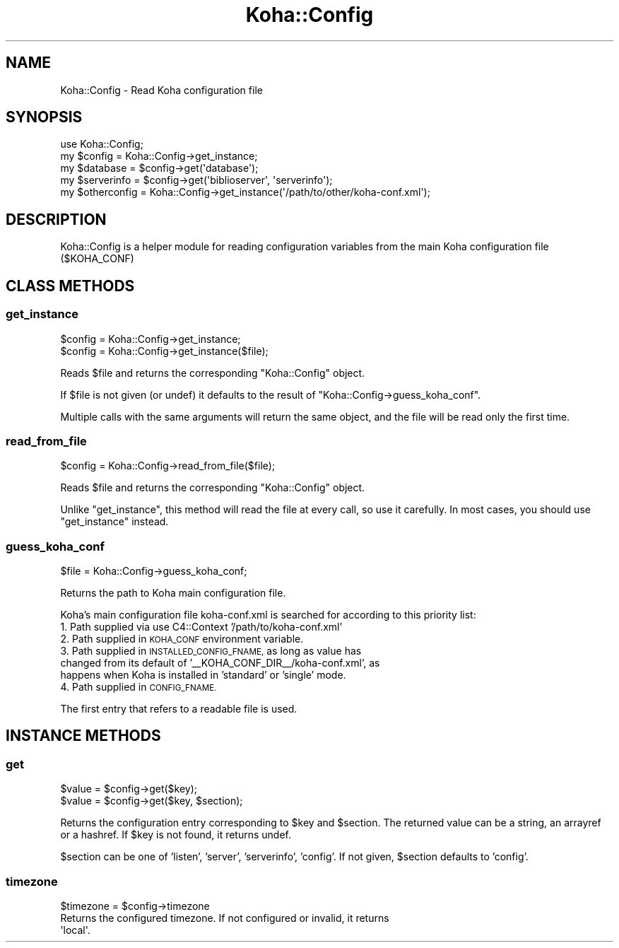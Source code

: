 .\" Automatically generated by Pod::Man 4.14 (Pod::Simple 3.40)
.\"
.\" Standard preamble:
.\" ========================================================================
.de Sp \" Vertical space (when we can't use .PP)
.if t .sp .5v
.if n .sp
..
.de Vb \" Begin verbatim text
.ft CW
.nf
.ne \\$1
..
.de Ve \" End verbatim text
.ft R
.fi
..
.\" Set up some character translations and predefined strings.  \*(-- will
.\" give an unbreakable dash, \*(PI will give pi, \*(L" will give a left
.\" double quote, and \*(R" will give a right double quote.  \*(C+ will
.\" give a nicer C++.  Capital omega is used to do unbreakable dashes and
.\" therefore won't be available.  \*(C` and \*(C' expand to `' in nroff,
.\" nothing in troff, for use with C<>.
.tr \(*W-
.ds C+ C\v'-.1v'\h'-1p'\s-2+\h'-1p'+\s0\v'.1v'\h'-1p'
.ie n \{\
.    ds -- \(*W-
.    ds PI pi
.    if (\n(.H=4u)&(1m=24u) .ds -- \(*W\h'-12u'\(*W\h'-12u'-\" diablo 10 pitch
.    if (\n(.H=4u)&(1m=20u) .ds -- \(*W\h'-12u'\(*W\h'-8u'-\"  diablo 12 pitch
.    ds L" ""
.    ds R" ""
.    ds C` ""
.    ds C' ""
'br\}
.el\{\
.    ds -- \|\(em\|
.    ds PI \(*p
.    ds L" ``
.    ds R" ''
.    ds C`
.    ds C'
'br\}
.\"
.\" Escape single quotes in literal strings from groff's Unicode transform.
.ie \n(.g .ds Aq \(aq
.el       .ds Aq '
.\"
.\" If the F register is >0, we'll generate index entries on stderr for
.\" titles (.TH), headers (.SH), subsections (.SS), items (.Ip), and index
.\" entries marked with X<> in POD.  Of course, you'll have to process the
.\" output yourself in some meaningful fashion.
.\"
.\" Avoid warning from groff about undefined register 'F'.
.de IX
..
.nr rF 0
.if \n(.g .if rF .nr rF 1
.if (\n(rF:(\n(.g==0)) \{\
.    if \nF \{\
.        de IX
.        tm Index:\\$1\t\\n%\t"\\$2"
..
.        if !\nF==2 \{\
.            nr % 0
.            nr F 2
.        \}
.    \}
.\}
.rr rF
.\" ========================================================================
.\"
.IX Title "Koha::Config 3pm"
.TH Koha::Config 3pm "2025-09-25" "perl v5.32.1" "User Contributed Perl Documentation"
.\" For nroff, turn off justification.  Always turn off hyphenation; it makes
.\" way too many mistakes in technical documents.
.if n .ad l
.nh
.SH "NAME"
Koha::Config \- Read Koha configuration file
.SH "SYNOPSIS"
.IX Header "SYNOPSIS"
.Vb 1
\&    use Koha::Config;
\&
\&    my $config = Koha::Config\->get_instance;
\&    my $database = $config\->get(\*(Aqdatabase\*(Aq);
\&    my $serverinfo = $config\->get(\*(Aqbiblioserver\*(Aq, \*(Aqserverinfo\*(Aq);
\&
\&    my $otherconfig = Koha::Config\->get_instance(\*(Aq/path/to/other/koha\-conf.xml\*(Aq);
.Ve
.SH "DESCRIPTION"
.IX Header "DESCRIPTION"
Koha::Config is a helper module for reading configuration variables from the
main Koha configuration file ($KOHA_CONF)
.SH "CLASS METHODS"
.IX Header "CLASS METHODS"
.SS "get_instance"
.IX Subsection "get_instance"
.Vb 2
\&    $config = Koha::Config\->get_instance;
\&    $config = Koha::Config\->get_instance($file);
.Ve
.PP
Reads \f(CW$file\fR and returns the corresponding \f(CW\*(C`Koha::Config\*(C'\fR object.
.PP
If \f(CW$file\fR is not given (or undef) it defaults to the result of
\&\f(CW\*(C`Koha::Config\->guess_koha_conf\*(C'\fR.
.PP
Multiple calls with the same arguments will return the same object, and the
file will be read only the first time.
.SS "read_from_file"
.IX Subsection "read_from_file"
.Vb 1
\&    $config = Koha::Config\->read_from_file($file);
.Ve
.PP
Reads \f(CW$file\fR and returns the corresponding \f(CW\*(C`Koha::Config\*(C'\fR object.
.PP
Unlike \f(CW\*(C`get_instance\*(C'\fR, this method will read the file at every call, so use it
carefully. In most cases, you should use \f(CW\*(C`get_instance\*(C'\fR instead.
.SS "guess_koha_conf"
.IX Subsection "guess_koha_conf"
.Vb 1
\&    $file = Koha::Config\->guess_koha_conf;
.Ve
.PP
Returns the path to Koha main configuration file.
.PP
Koha's main configuration file koha\-conf.xml is searched for according to this
priority list:
.IP "1. Path supplied via use C4::Context '/path/to/koha\-conf.xml'" 4
.IX Item "1. Path supplied via use C4::Context '/path/to/koha-conf.xml'"
.PD 0
.IP "2. Path supplied in \s-1KOHA_CONF\s0 environment variable." 4
.IX Item "2. Path supplied in KOHA_CONF environment variable."
.IP "3. Path supplied in \s-1INSTALLED_CONFIG_FNAME,\s0 as long as value has changed from its default of '_\|_KOHA_CONF_DIR_\|_/koha\-conf.xml', as happens when Koha is installed in 'standard' or 'single' mode." 4
.IX Item "3. Path supplied in INSTALLED_CONFIG_FNAME, as long as value has changed from its default of '__KOHA_CONF_DIR__/koha-conf.xml', as happens when Koha is installed in 'standard' or 'single' mode."
.IP "4. Path supplied in \s-1CONFIG_FNAME.\s0" 4
.IX Item "4. Path supplied in CONFIG_FNAME."
.PD
.PP
The first entry that refers to a readable file is used.
.SH "INSTANCE METHODS"
.IX Header "INSTANCE METHODS"
.SS "get"
.IX Subsection "get"
.Vb 2
\&    $value = $config\->get($key);
\&    $value = $config\->get($key, $section);
.Ve
.PP
Returns the configuration entry corresponding to \f(CW$key\fR and \f(CW$section\fR.
The returned value can be a string, an arrayref or a hashref.
If \f(CW$key\fR is not found, it returns undef.
.PP
\&\f(CW$section\fR can be one of 'listen', 'server', 'serverinfo', 'config'.
If not given, \f(CW$section\fR defaults to 'config'.
.SS "timezone"
.IX Subsection "timezone"
.Vb 1
\&  $timezone = $config\->timezone
\&
\&  Returns the configured timezone. If not configured or invalid, it returns
\&  \*(Aqlocal\*(Aq.
.Ve
